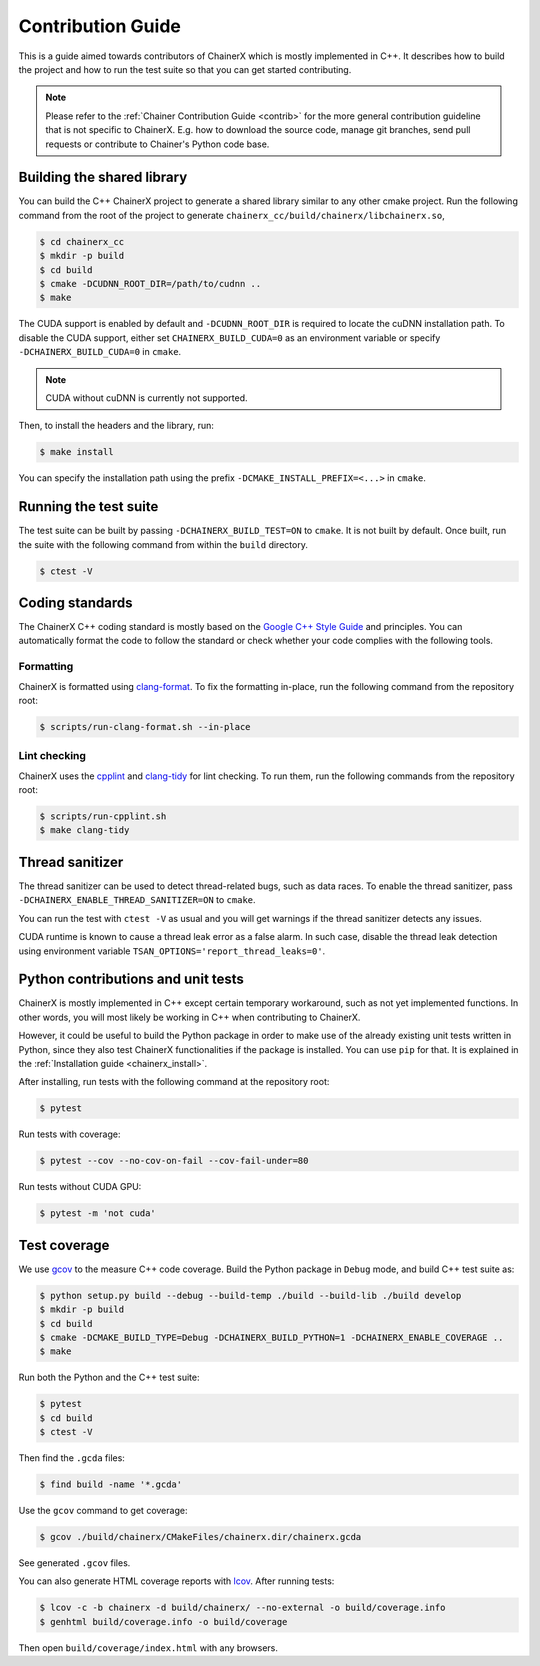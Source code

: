 Contribution Guide
==================

This is a guide aimed towards contributors of ChainerX which is mostly implemented in C++.
It describes how to build the project and how to run the test suite so that you can get started contributing.

.. note::

    Please refer to the :ref:`Chainer Contribution Guide <contrib>` for the more general contribution guideline that is not specific to ChainerX.
    E.g. how to download the source code, manage git branches, send pull requests or contribute to Chainer's Python code base.

Building the shared library
---------------------------

You can build the C++ ChainerX project to generate a shared library similar to any other cmake project.
Run the following command from the root of the project to generate ``chainerx_cc/build/chainerx/libchainerx.so``,

.. code-block:: console

    $ cd chainerx_cc
    $ mkdir -p build
    $ cd build
    $ cmake -DCUDNN_ROOT_DIR=/path/to/cudnn ..
    $ make

The CUDA support is enabled by default and ``-DCUDNN_ROOT_DIR`` is required to locate the cuDNN installation path.
To disable the CUDA support, either set ``CHAINERX_BUILD_CUDA=0`` as an environment variable or specify ``-DCHAINERX_BUILD_CUDA=0`` in ``cmake``.

.. note::

    CUDA without cuDNN is currently not supported.

Then, to install the headers and the library, run:

.. code-block:: console

    $ make install

You can specify the installation path using the prefix ``-DCMAKE_INSTALL_PREFIX=<...>`` in ``cmake``.

Running the test suite
----------------------

The test suite can be built by passing ``-DCHAINERX_BUILD_TEST=ON`` to ``cmake``.
It is not built by default.
Once built, run the suite with the following command from within the ``build`` directory.

.. code-block:: console

    $ ctest -V

Coding standards
----------------

The ChainerX C++ coding standard is mostly based on the `Google C++ Style Guide <https://google.github.io/styleguide/cppguide.html>`_ and principles.
You can automatically format the code to follow the standard or check whether your code complies with the following tools.

Formatting
~~~~~~~~~~

ChainerX is formatted using `clang-format <https://clang.llvm.org/docs/ClangFormat.html>`_.
To fix the formatting in-place, run the following command from the repository root:

.. code-block:: console

    $ scripts/run-clang-format.sh --in-place

Lint checking
~~~~~~~~~~~~~

ChainerX uses the `cpplint <https://github.com/cpplint/cpplint>`_ and `clang-tidy <http://clang.llvm.org/extra/clang-tidy/>`_ for lint checking.
To run them, run the following commands from the repository root:

.. code-block:: console

    $ scripts/run-cpplint.sh
    $ make clang-tidy

Thread sanitizer
----------------

The thread sanitizer can be used to detect thread-related bugs, such as data races.
To enable the thread sanitizer, pass ``-DCHAINERX_ENABLE_THREAD_SANITIZER=ON`` to ``cmake``.

You can run the test with ``ctest -V`` as usual and you will get warnings if the thread sanitizer detects any issues.

CUDA runtime is known to cause a thread leak error as a false alarm.
In such case, disable the thread leak detection using environment variable ``TSAN_OPTIONS='report_thread_leaks=0'``.

Python contributions and unit tests
-----------------------------------

ChainerX is mostly implemented in C++ except certain temporary workaround, such as not yet implemented functions.
In other words, you will most likely be working in C++ when contributing to ChainerX.

However, it could be useful to build the Python package in order to make use of the already existing unit tests written in Python, since they also test ChainerX functionalities if the package is installed.
You can use ``pip`` for that. It is explained in the :ref:`Installation guide <chainerx_install>`.

After installing, run tests with the following command at the repository root:

.. code-block:: console

    $ pytest

Run tests with coverage:

.. code-block:: console

    $ pytest --cov --no-cov-on-fail --cov-fail-under=80

Run tests without CUDA GPU:

.. code-block:: console

    $ pytest -m 'not cuda'

Test coverage
-------------

We use `gcov <https://gcc.gnu.org/onlinedocs/gcc/Gcov.html>`_ to the measure C++ code coverage.
Build the Python package in ``Debug`` mode, and build C++ test suite as:

.. code-block:: console

    $ python setup.py build --debug --build-temp ./build --build-lib ./build develop
    $ mkdir -p build
    $ cd build
    $ cmake -DCMAKE_BUILD_TYPE=Debug -DCHAINERX_BUILD_PYTHON=1 -DCHAINERX_ENABLE_COVERAGE ..
    $ make

Run both the Python and the C++ test suite:

.. code-block:: console

    $ pytest
    $ cd build
    $ ctest -V

Then find the ``.gcda`` files:

.. code-block:: console

    $ find build -name '*.gcda'

Use the ``gcov`` command to get coverage:

.. code-block:: console

    $ gcov ./build/chainerx/CMakeFiles/chainerx.dir/chainerx.gcda

See generated ``.gcov`` files.

You can also generate HTML coverage reports with `lcov <https://github.com/linux-test-project/lcov>`_. After running tests:

.. code-block:: console

    $ lcov -c -b chainerx -d build/chainerx/ --no-external -o build/coverage.info
    $ genhtml build/coverage.info -o build/coverage

Then open ``build/coverage/index.html`` with any browsers.
